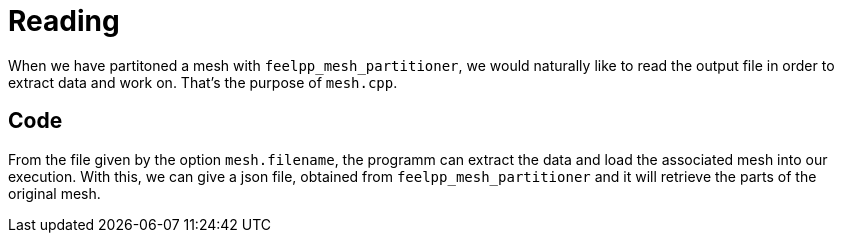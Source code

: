 # Reading

When we have partitoned a mesh with `feelpp_mesh_partitioner`, we would naturally like to read the output file in order to extract data and work on. That's the purpose of `mesh.cpp`.

## Code

From the file given by the option `mesh.filename`, the programm can extract the data and load the associated mesh into our execution. With this, we can give a json file, obtained from `feelpp_mesh_partitioner` and it will retrieve the parts of the original mesh.